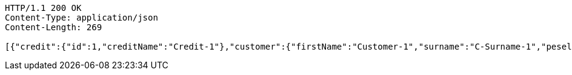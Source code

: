 [source,http,options="nowrap"]
----
HTTP/1.1 200 OK
Content-Type: application/json
Content-Length: 269

[{"credit":{"id":1,"creditName":"Credit-1"},"customer":{"firstName":"Customer-1","surname":"C-Surname-1","pesel":"55030101193","creditDto":{"id":1,"creditName":"Credit-1"}},"product":{"productName":"Product-1","value":200,"creditDto":{"id":1,"creditName":"Credit-1"}}}]
----